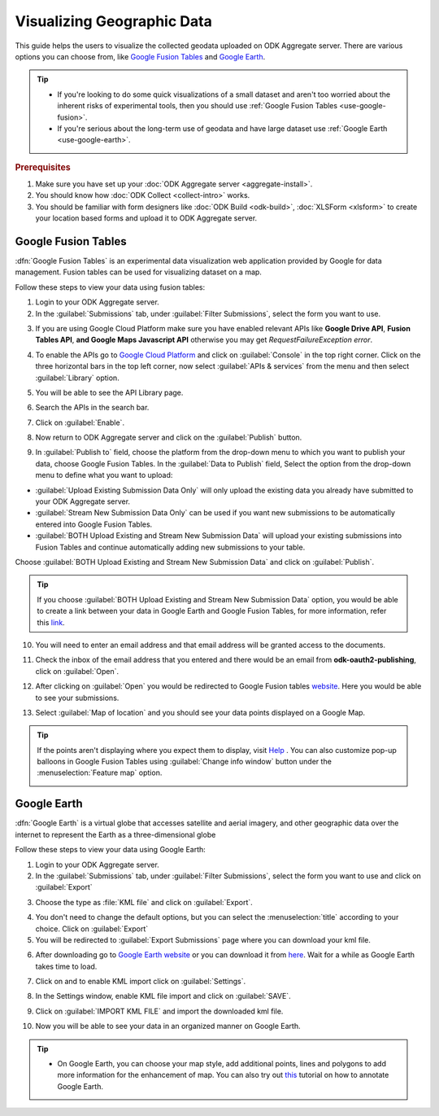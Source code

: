 ************************************
Visualizing Geographic Data
************************************

This guide helps the users to visualize the collected geodata uploaded on ODK Aggregate server. There are various options you can choose from, like `Google Fusion Tables <https://support.google.com/fusiontables/answer/2571232?hl=en>`_ and `Google Earth <https://www.google.com/intl/en_in/earth/>`_.

.. tip::

  - If you're looking to do some quick visualizations of a small dataset and aren't too worried about the inherent risks of experimental tools, then you should use :ref:`Google Fusion Tables <use-google-fusion>`.
  - If you're serious about the long-term use of geodata and have large dataset use :ref:`Google Earth <use-google-earth>`.

.. rubric:: Prerequisites

1. Make sure you have set up your :doc:`ODK Aggregate server <aggregate-install>`.
2. You should know how :doc:`ODK Collect <collect-intro>` works.
3. You should be familiar with form designers like :doc:`ODK Build <odk-build>`,  :doc:`XLSForm <xlsform>` to create your location based forms and upload it to ODK Aggregate server.

.. _use-google-fusion: 
 
Google Fusion Tables
=========================

:dfn:`Google Fusion Tables` is an experimental data visualization web application provided by Google for data management. Fusion tables can be used for visualizing dataset on a map.

Follow these steps to view your data using fusion tables:

1. Login to your ODK Aggregate server.
2. In the :guilabel:`Submissions` tab, under :guilabel:`Filter Submissions`, select the form you want to use.

.. image:: /img/visualize/aggregate-form.*
  :alt: Image showing location-based form


3. If you are using Google Cloud Platform make sure you have enabled relevant APIs like **Google Drive API**, **Fusion Tables API**, **and Google Maps Javascript API** otherwise you may get *RequestFailureException error*.

.. image:: /img/visualize/error.*
  :alt: Image showing an error message.

  
4. To enable the APIs go to `Google Cloud Platform <https://cloud.google.com/>`_ and click on :guilabel:`Console` in the top right corner. Click on the three horizontal bars in the top left corner, now select :guilabel:`APIs & services` from the menu and then select :guilabel:`Library` option. 

.. image:: /img/visualize/google-cloud.*
  :alt: Image showing API and services option.
     
    
5. You will be able to see the API Library page.
  
.. image:: /img/visualize/api-library.*
  :alt: Image showing API Library.
       
    
6. Search the APIs in the search bar.
  
.. image:: /img/visualize/search-api.*
  :alt: Search box
  
  
7. Click on :guilabel:`Enable`.
  
.. image:: /img/visualize/fusion-api.*
  :alt: Image showing how to enable API.
  
  
8. Now return to ODK Aggregate server and click on the :guilabel:`Publish` button.

.. image:: /img/visualize/publish-form.*
  :alt: Image showing Publish button.

9. In :guilabel:`Publish to` field, choose the platform from the drop-down menu to which you want to publish your data, choose Google Fusion Tables. In the :guilabel:`Data to Publish` field, Select the option from the drop-down menu to define what you want to upload:

- :guilabel:`Upload Existing Submission Data Only` will only upload the existing data you already have submitted to your ODK Aggregate server.
- :guilabel:`Stream New Submission Data Only` can be used if you want new submissions to be automatically entered into Google Fusion Tables.
- :guilabel:`BOTH Upload Existing and Stream New Submission Data` will upload your existing submissions into Fusion Tables and continue automatically adding new submissions to your table.

Choose :guilabel:`BOTH Upload Existing and Stream New Submission Data` and click on :guilabel:`Publish`.

.. tip::
  
  If you choose :guilabel:`BOTH Upload Existing and Stream New Submission Data` option, you would be able to create a link between your data in Google Earth and 
  Google Fusion Tables, for more information, refer this `link <https://support.google.com/fusiontables/answer/171215?hl=en>`_.

.. image:: /img/visualize/publish-form2.*
  :alt: Image showing options for publishing data.

10. You will need to enter an email address and that email address will be granted access to the documents.

.. image:: /img/visualize/email-prompt.*
  :alt: Image showing prompt for email.

11. Check the inbox of the email address that you entered and there would be an email from **odk-oauth2-publishing**, click on :guilabel:`Open`.

.. image:: /img/visualize/email.*
  :alt: Image showing email from odk-oauth2.

12. After clicking on :guilabel:`Open` you would be redirected to Google Fusion tables `website <https://fusiontables.google.com/>`_. Here you would be able to see your submissions.

.. image:: /img/visualize/data.*
  :alt: Image showing submissions.

13. Select :guilabel:`Map of location` and you should see your data points displayed on a Google Map.

.. image:: /img/visualize/map.*
  :alt: Image showing data point.

.. tip::

  If the points aren't displaying where you expect them to display, visit `Help <https://support.google.com/fusiontables/?hl=en#topic=27020&rd=1>`_ . You can also customize pop-up balloons in Google Fusion Tables using :guilabel:`Change info window` button under the :menuselection:`Feature map` option.
  
  .. image:: /img/visualize/feature-info.*
    :alt: Image showing Change Info button.
  
.. _use-google-earth:  
 
Google Earth
=================

:dfn:`Google Earth` is a virtual globe that accesses satellite and aerial imagery, and other geographic data over the internet to represent the Earth as a three-dimensional globe

Follow these steps to view your data using Google Earth:

1. Login to your ODK Aggregate server.
2. In the :guilabel:`Submissions` tab, under :guilabel:`Filter Submissions`, select the form you want to use and click on :guilabel:`Export`

.. image:: /img/visualize/export.*
  :alt: Image showing how to export form.

3. Choose the type as :file:`KML file` and click on :guilabel:`Export`.

.. image:: /img/visualize/kml-file.*
  :alt: Image showing how to export form.

4. You don't need to change the default options, but you can select the :menuselection:`title` according to your choice. Click on :guilabel:`Export` 

5. You will be redirected to :guilabel:`Export Submissions` page where you can download your kml file.

.. image:: /img/visualize/export-submission.*
  :alt: Image showing how to download kml file.

6. After downloading go to `Google Earth website <https://earth.google.com/web/>`_ or you can download it from `here <https://www.google.com/earth/download/gep/agree.html>`_. Wait for a while as Google Earth takes time to load.

.. image:: /img/visualize/google-earth.*
  :alt: Image showing Google Earth.

7. Click on |places| and to enable KML import click on :guilabel:`Settings`.

.. |places| image:: /img/visualize/my-places.*
  :alt: Image showing my places icon.

.. image:: /img/visualize/import-settings.*
  :alt: Image showing settings option.


8. In the Settings window, enable KML file import and click on :guilabel:`SAVE`.

.. image:: /img/visualize/enable-import.*
  :alt: Image showing how to enable KML file import.


9. Click on :guilabel:`IMPORT KML FILE` and import the downloaded kml file.

.. image:: /img/visualize/import-file.*
  :alt: Image showing import kml file option.


10. Now you will be able to see your data in an organized manner on Google Earth.

.. image:: /img/visualize/earth-data.*
  :alt: Image showing the data on Google Earth.


.. tip::

  - On Google Earth, you can choose your map style, add additional points, lines and polygons to add more information for the enhancement of map. You can also try out `this <https://www.google.com/earth/outreach/learn/annotating-google-earth/>`_ tutorial on how to annotate Google Earth.
  

